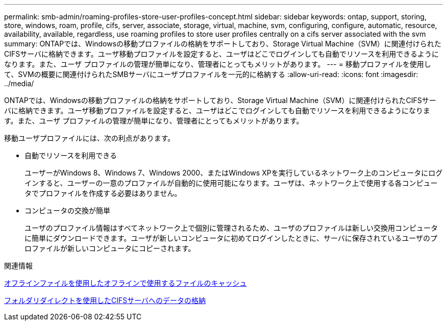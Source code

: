 ---
permalink: smb-admin/roaming-profiles-store-user-profiles-concept.html 
sidebar: sidebar 
keywords: ontap, support, storing, store, windows, roam, profile, cifs, server, associate, storage, virtual, machine, svm, configuring, configure, automatic, resource, availability, available, regardless, use roaming profiles to store user profiles centrally on a cifs server associated with the svm 
summary: ONTAPでは、Windowsの移動プロファイルの格納をサポートしており、Storage Virtual Machine（SVM）に関連付けられたCIFSサーバに格納できます。ユーザ移動プロファイルを設定すると、ユーザはどこでログインしても自動でリソースを利用できるようになります。また、ユーザ プロファイルの管理が簡単になり、管理者にとってもメリットがあります。 
---
= 移動プロファイルを使用して、SVMの概要に関連付けられたSMBサーバにユーザプロファイルを一元的に格納する
:allow-uri-read: 
:icons: font
:imagesdir: ../media/


[role="lead"]
ONTAPでは、Windowsの移動プロファイルの格納をサポートしており、Storage Virtual Machine（SVM）に関連付けられたCIFSサーバに格納できます。ユーザ移動プロファイルを設定すると、ユーザはどこでログインしても自動でリソースを利用できるようになります。また、ユーザ プロファイルの管理が簡単になり、管理者にとってもメリットがあります。

移動ユーザプロファイルには、次の利点があります。

* 自動でリソースを利用できる
+
ユーザーがWindows 8、Windows 7、Windows 2000、またはWindows XPを実行しているネットワーク上のコンピュータにログインすると、ユーザーの一意のプロファイルが自動的に使用可能になります。ユーザは、ネットワーク上で使用する各コンピュータでプロファイルを作成する必要はありません。

* コンピュータの交換が簡単
+
ユーザのプロファイル情報はすべてネットワーク上で個別に管理されるため、ユーザのプロファイルは新しい交換用コンピュータに簡単にダウンロードできます。ユーザが新しいコンピュータに初めてログインしたときに、サーバに保存されているユーザのプロファイルが新しいコンピュータにコピーされます。



.関連情報
xref:offline-files-allow-caching-concept.adoc[オフラインファイルを使用したオフラインで使用するファイルのキャッシュ]

xref:folder-redirection-store-data-concept.adoc[フォルダリダイレクトを使用したCIFSサーバへのデータの格納]
